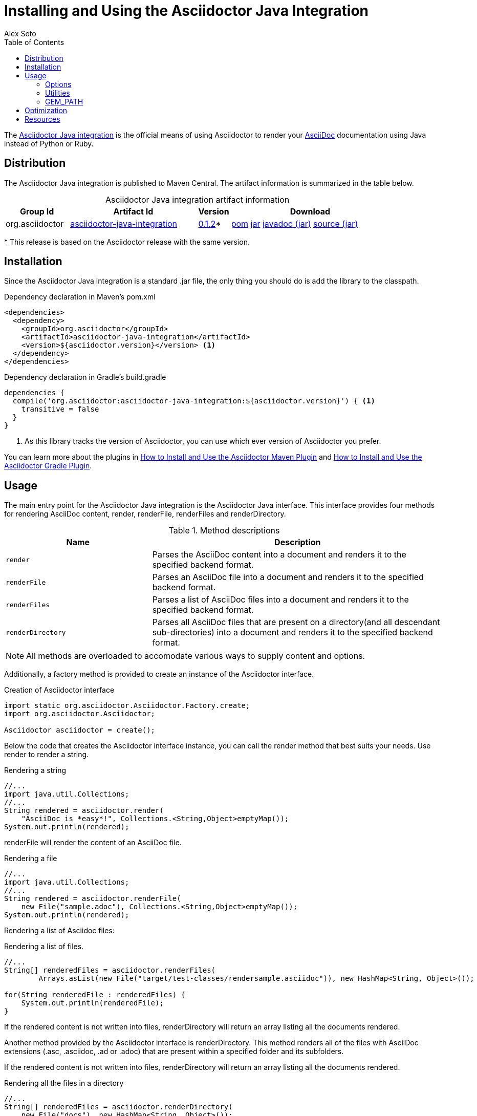 = Installing and Using the Asciidoctor Java Integration
Alex Soto
:awestruct-layout: base
:toc:
:repo-ref: http://github.com/asciidoctor/asciidoctor-java-integration
:issues-ref: https://github.com/asciidoctor/asciidoctor-java-integration/issues
:discuss-ref: http://discuss.asciidoctor.org
:artifact-version: 0.1.2
:artifact-query-ref: http://search.maven.org/#search%7Cgav%7C1%7Cg%3A%22org.asciidoctor%22%20AND%20a%3A%22asciidoctor-java-integration%22
:artifact-detail-ref: http://search.maven.org/#artifactdetails%7Corg.asciidoctor%7Casciidoctor-java-integration%7C0.1.2%7Cjar
:artifact-file-ref: http://search.maven.org/remotecontent?filepath=org/asciidoctor/asciidoctor-java-integration/0.1.2/asciidoctor-java-integration-0.1.2
:jruby-startup-ref: http://github.com/jruby/jruby/wiki/Improving-startup-time
:docs-ref: link:/docs
:maven-guide-ref: link:/docs/install-and-use-asciidoctor-maven-plugin
:gradle-guide-ref: link:/docs/install-and-use-asciidoctor-gradle-plugin
:asciidoc-ref: http://asciidoc.org/README.html
:nocaption: caption=""
:language: java

The {repo-ref}[Asciidoctor Java integration] is the official means of using Asciidoctor to render your {asciidoc-ref}[AsciiDoc] documentation using Java instead of Python or Ruby.

toc::[levels=1]

== Distribution

The Asciidoctor Java integration is published to Maven Central.
The artifact information is summarized in the table below.

.Asciidoctor Java integration artifact information
[cols="2,4,^1,5", options="header", {nocaption}]
|===
|Group Id
|Artifact Id
|Version
|Download

|org.asciidoctor
|{artifact-query-ref}[asciidoctor-java-integration]
|{artifact-detail-ref}[{artifact-version}]{asterisk}
|{artifact-file-ref}.pom[pom] {artifact-file-ref}.jar[jar] {artifact-file-ref}-javadoc.jar[javadoc (jar)] {artifact-file-ref}-sources.jar[source (jar)]
|===

{asterisk} This release is based on the Asciidoctor release with the same version.

== Installation

Since the Asciidoctor Java integration is a standard +.jar+ file, the only thing you should do is add the library to the classpath.

// SW: Need functional tests for a java maven project and a java gradle project
// SW: Need to field test

[source, xml]
.Dependency declaration in Maven's pom.xml
----
<dependencies>
  <dependency>
    <groupId>org.asciidoctor</groupId>
    <artifactId>asciidoctor-java-integration</artifactId>
    <version>${asciidoctor.version}</version> <1>
  </dependency>
</dependencies>
----

// SW: The JRuby runtime dependency is missing

[source, groovy]
.Dependency declaration in Gradle's build.gradle
----
dependencies {
  compile('org.asciidoctor:asciidoctor-java-integration:${asciidoctor.version}') { <1>
    transitive = false
  }
}
----
<1> As this library tracks the version of Asciidoctor, you can use which ever version of Asciidoctor you prefer.

You can learn more about the plugins in {maven-guide-ref}[How to Install and Use the Asciidoctor Maven Plugin] and {gradle-guide-ref}[How to Install and Use the Asciidoctor Gradle Plugin].

== Usage

The main entry point for the Asciidoctor Java integration is the +Asciidoctor+ Java interface.
This interface provides four methods for rendering AsciiDoc content, +render+, +renderFile+, +renderFiles+ and +renderDirectory+.

.Method descriptions
[cols="1m,2" options="header"]
|===
|Name
|Description

|render
|Parses the AsciiDoc content into a document and renders it to the specified backend format.

|renderFile
|Parses an AsciiDoc file into a document and renders it to the specified backend format.

|renderFiles
|Parses a list of AsciiDoc files into a document and renders it to the specified backend format.

|renderDirectory
|Parses all AsciiDoc files that are present on a directory(and all descendant sub-directories) into a document and renders it to the specified backend format.
|===

NOTE: All methods are overloaded to accomodate various ways to supply content and options.

Additionally, a +factory+ method is provided to create an instance of the +Asciidoctor+ interface.

[source]
.Creation of Asciidoctor interface
----
import static org.asciidoctor.Asciidoctor.Factory.create;
import org.asciidoctor.Asciidoctor;

Asciidoctor asciidoctor = create();
----

Below the code that creates the +Asciidoctor+ interface instance, you can call the +render+ method that best suits your needs.
Use +render+ to render a string.

[source]
.Rendering a string
----
//...
import java.util.Collections;
//...
String rendered = asciidoctor.render(
    "AsciiDoc is *easy*!", Collections.<String,Object>emptyMap());
System.out.println(rendered);
----

+renderFile+ will render the content of an AsciiDoc file.

[source]
.Rendering a file
----
//...
import java.util.Collections;
//...
String rendered = asciidoctor.renderFile(
    new File("sample.adoc"), Collections.<String,Object>emptyMap());
System.out.println(rendered);
----

Rendering a list of Asciidoc files:

[source, java]
.Rendering a list of files.
----
//...
String[] renderedFiles = asciidoctor.renderFiles(
	Arrays.asList(new File("target/test-classes/rendersample.asciidoc")), new HashMap<String, Object>());

for(String renderedFile : renderedFiles) {
    System.out.println(renderedFile);
}
----

If the rendered content is not written into files, +renderDirectory+ will return an array listing all the documents rendered.

Another method provided by the +Asciidoctor+ interface is +renderDirectory+.
This method renders all of the files with AsciiDoc extensions (+.asc+, +.asciidoc+, +.ad+ or +.adoc+) that are present within a specified folder and its subfolders.

If the rendered content is not written into files, +renderDirectory+ will return an array listing all the documents rendered.

// SW: Maybe provide an example of this array output?

[source]
.Rendering all the files in a directory
----
//...
String[] renderedFiles = asciidoctor.renderDirectory(
    new File("docs"), new HashMap<String, Object>());

for(String renderedFile : renderedFiles) {
    System.out.println(renderedFile);
}
----

Another way to render AsciiDoc content is by calling the +render+ method and providing a standard Java +java.io.Reader+ and +java.io.Writer+.
The +Reader+ interface is used as the source, and the rendered content is written to the +Writer+ interface.

[source]
.Rendering content read from a +java.io.Reader+ to a +java.io.Writer+
----
//...
FileReader reader = new FileReader(new File("sample.adoc"));
StringWriter writer = new StringWriter();

asciidoctor.render(reader, writer, options().asMap());

StringBuffer rendered = writer.getBuffer();
System.out.println(rendered.toString());
----

=== Options

Asciidoctor supports numerous options, such as:

+in_place+::
  Renders the output to a file adjacent to the input file.

+template_dir+::
  Specifies a directory of https://github.com/rtomayko/tilt[Tilt]-compatible templates to be used instead of the default built-in templates

+attributes+::
  A Hash (key-value pairs) of attributes to configure various aspects of the AsciiDoc processor

The second parameter of the +render+ method is +java.util.Map+.
The options listed above can be set in +java.util.Map+.

[source]
.Using the +in_place+ option and the +backend+ attribute
----
Map<String, Object> attributes = new HashMap<String, Object>();
attributes.put("backend", "docbook");  <1>

Map<String, Object> options = new HashMap<String, Object>();
options.put("attributes", attributes); <2>
options.put("in_place", true);         <3>

String rendered = asciidoctor.renderFile("sample.adoc", options);
----
<1> Defines the +backend+ attribute as +docbook+ in the attributes map
<2> Registers the attributes map as the +attributes+ option in the options map
<3> Defines the +in_place+ option in the options map

Another way for setting options is by using +org.asciidoctor.Options+ class. +Options+ is a simple Java class which contains methods for setting required options. Note that related with +org.asciidoctor.Options+ class, there is +org.asciidoctor.Attributes+ class, which can be used for setting attributes.

+render+ method is overloaded so +org.asciidoctor.Options+ can be passed instead of a +java.util.Map+.


[source]
.Using the +in_place+ option and the +backend+ attribute
----
Attributes attributes = new Attributes();
attributes.setBackend("docbook");  <1>
		
Options options = new Options();
options.setAttributes(attributes); <2>
options.setInPlace(true); 		   <3>


String rendered = asciidoctor.renderFile("sample.adoc", options);
----
<1> Defines the +backend+ attribute as +docbook+ in the attributes class
<2> Registers the attributes class as the +attributes+ option in the options class
<3> Defines the +in_place+ option in the options class

The Asciidoctor Java integration also provides two builder classes to create these maps and classes in a more readable form.

+AttributesBuilder+::
  Used to define attributes with a fluent API

+OptionsBuilder+::
  Used to define options with a fluent API

The code below results in the same output as the previous example but uses the builder classes.

[source]
.Setting attributes and options with the builder classes
----
import static org.asciidoctor.AttributesBuilder.attributes;
import static org.asciidoctor.OptionsBuilder.options;

//...
Map<String, Object> attributes = attributes().backend("docbook")  <1>
                                             .asMap();			  

Map<String, Object> options = options().inPlace(true)
                                       .attributes(attributes)	  <2>
                                       .asMap();				  <3>

String rendered = asciidoctor.renderFile("sample.adoc", options);
----
<1> Defines the +backend+ attribute as +docbook+ using fluent API.
<2> Registers the attributes map as +attributes+.
<3> Converts options to +java.util.Map+ instance.

.Setting attributes and options with the builder classes
[source]
----
import static org.asciidoctor.AttributesBuilder.attributes;
import static org.asciidoctor.OptionsBuilder.options;

//...
Attributes attributes = attributes().backend("docbook").get();			<1>
Options options = options().inPlace(true).attributes(attributes).get(); <2>

String rendered = asciidoctor.renderFile("sample.adoc", options);		<3>
----
<1> Defines and returns an +Attributes+ class instead of +java.util.Map+ by calling +get()+ method instead of +asMap()+.
<2> Defines and returns an +Options+ class instead of +java.util.Map+ by calling +get()+ method instead of +asMap()+.
<3> Renders the document passing +Options+ class.

=== Utilities

A utility class +AsciiDocDirectoryWalker+ is available for searching the AsciiDoc files present in a root folder and its subfolders.
+AsciiDocDirectoryWalker+ locates all files that end with +.asc+, +.asciidoc+, +.ad+ or +.adoc+.

[source]
.Locating AsciiDoc files with +AsciiDocDirectoryWalker+
----
DirectoryWalker directoryWalker = new AsciiDocDirectoryWalker("docs");
List<File> asciidocFiles = directoryWalker.scan();
----

// SW: Maybe we could add call outs to this example?

=== GEM_PATH

By default +asciidoctor-java-integration+ comes with all required gems bundled within the jar. But in some circumstances like +OSGi+ environments you may require that gems are stored in external directory and be loaded by +asciidoctor-java-integration+. To accomplish this scenario, +create+ method provides a parameter to set it.

[source, java]
.Example of setting GEM_PATH
----
import static org.asciidoctor.Asciidoctor.Factory.create;
import org.asciidoctor.Asciidoctor;

Asciidoctor asciidoctor = create("my/gem/path");
---- 

== Optimization

Sometimes JRuby starts slower than expected versus standard C-based, non-optimizing Ruby.
To improve this start time, JRuby offers flags that can be used to tune JRuby applications.
Several Java flags can also be used in conjunction with or apart from the JRuby flags, in order to improve the start time even more.

// SW: Need examples of JRuby and Java flags being used

For small tasks such as converting an AsciiDoc document, two JRuby flags can improve the start time:

.JRuby flags
[cols="1m,2", width="50%", options="header"]
|===
|Name
|Value

|jruby.compat.version
|RUBY1_9

|jruby.compile.mode
|OFF
|===

Both flags are set by default inside the Asciidoctor Java integration project.

The Java flags available for improving start time depend on whether your working on a 32 or 64 bit processor and your JDK version.
These flags are set by using the +JRUBY_OPTS+ environment variable.
Let's see a summary of these flags and in which environments they can be used.

.Java flags
[cols="1m,2", width="75%", options="header"]
|===
|Name
|JDK

|-client
|32 bits Java

|-Xverify:none
|32/64 bits Java

|-XX:+TieredCompilation
|32/64 bits Java SE 7

|-XX:TieredStopAtLevel=1
|32/64 bits Java SE 7
|===

[source, shell]
.Setting flags for Java SE 6
----
export JRUBY_OPTS="-J-Xverify:none -J-client" <1>
----

<1> Note that you should add +-J+ before the flag.

You can find a full explanation on how to improve the start time of JRuby applications at {jruby-startup-ref}[Improving Startup Time].

== Resources

The Asciidoctor Java integration's source code, including its latest developments and issues, can be found in the project's {repo-ref}[repository].
If you identify an issue while using the Asciidoctor Java integration, please don't hesitate to {issues-ref}[file a bug report].
Also, don't forget to join the {discuss-ref}[Asciidoctor discussion list], where you can ask questions and leave comments.
